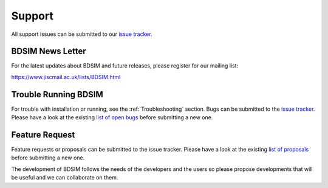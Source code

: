 .. _support-section:

*******
Support
*******

All support issues can be submitted to our `issue tracker <https://github.com/bdsim-collaboration/bdsim/issues>`_.

BDSIM News Letter
-----------------

For the latest updates about BDSIM and future releases, please register for our mailing list:

https://www.jiscmail.ac.uk/lists/BDSIM.html

   
Trouble Running BDSIM
---------------------

For trouble with installation or running, see the :ref:`Troubleshooting` section. Bugs can be submitted to the
`issue tracker <https://github.com/bdsim-collaboration/bdsim/issues>`_.
Please have a look at the existing
`list of open bugs <https://bitbucket.org/jairhul/bdsim/issues?status=new&status=open&status=on+hold&kind=bug>`_ before
submitting a new one.

.. _feature-request:

Feature Request
---------------

Feature requests or proposals can be submitted to the issue tracker. 
Please have a look at the existing `list of proposals <https://bitbucket.org/jairhul/bdsim/issues?status=new&status=open&status=on+hold&kind=proposal&kind=enhancement>`_ before submitting a new one.

The development of BDSIM follows the needs of the developers and the users so please
propose developments that will be useful and we can collaborate on them.

